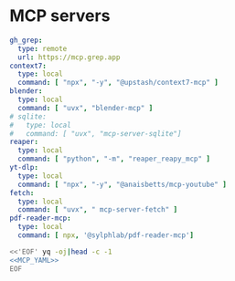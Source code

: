 * MCP servers
#+name: MCP_YAML
#+begin_src yaml
gh_grep:
  type: remote
  url: https://mcp.grep.app
context7:
  type: local
  command: [ "npx", "-y", "@upstash/context7-mcp" ]
blender:
  type: local
  command: [ "uvx", "blender-mcp" ]
# sqlite:
#   type: local
#   command: [ "uvx", "mcp-server-sqlite"]
reaper:
  type: local
  command: [ "python", "-m", "reaper_reapy_mcp" ]
yt-dlp:
  type: local
  command: [ "npx", "-y", "@anaisbetts/mcp-youtube" ]
fetch:
  type: local
  command: [ "uvx", " mcp-server-fetch" ]
pdf-reader-mcp:
  type: local
  command: [ npx, '@sylphlab/pdf-reader-mcp']

#+end_src

#+name: MCP
#+begin_src bash :noweb yes :results raw
<<'EOF' yq -oj|head -c -1
<<MCP_YAML>>
EOF
#+end_src
